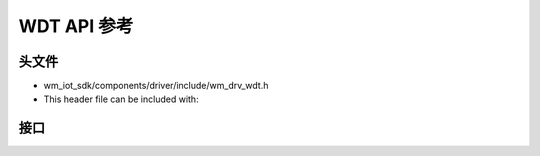 .. _label_api_wdt:

WDT API 参考
========================

头文件
-----------

- wm_iot_sdk/components/driver/include/wm_drv_wdt.h
- This header file can be included with:

.. code-block:: c
   :emphasize-lines: 1

   #include "wm_drv_wdt.h"

接口
------------------

.. doxygengroup:: WM_WDT_APIs
    :project: wm-iot-sdk-apis
    :content-only: